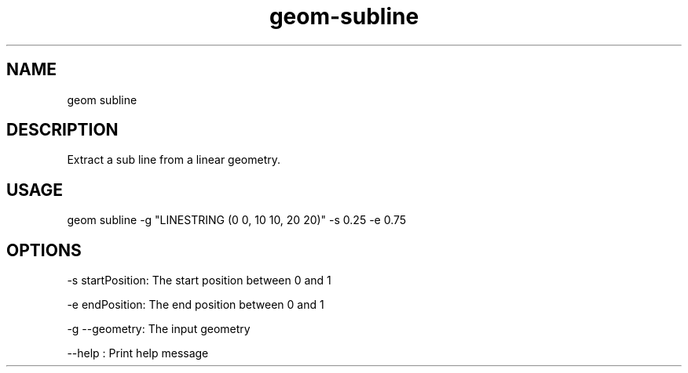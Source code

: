 .TH "geom-subline" "1" "4 May 2012" "version 0.1"
.SH NAME
geom subline
.SH DESCRIPTION
Extract a sub line from a linear geometry.
.SH USAGE
geom subline -g "LINESTRING (0 0, 10 10, 20 20)" -s 0.25 -e 0.75
.SH OPTIONS
-s startPosition: The start position between 0 and 1
.PP
-e endPosition: The end position between 0 and 1
.PP
-g --geometry: The input geometry
.PP
--help : Print help message
.PP
